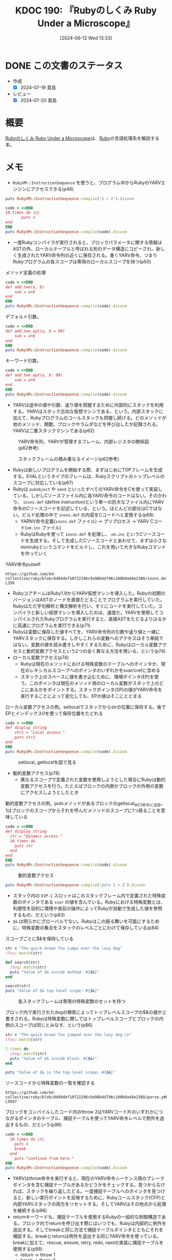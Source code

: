 :properties:
:ID: 20240612T133312
:end:
#+title:      KDOC 190: 『Rubyのしくみ Ruby Under a Microscope』
#+date:       [2024-06-12 Wed 13:33]
#+filetags:   :book:
#+identifier: 20240612T133312

* DONE この文書のステータス
CLOSED: [2024-07-19 Fri 00:16]
:PROPERTIES:
:Effort:   20:00
:END:
:LOGBOOK:
CLOCK: [2024-07-10 Wed 19:30]--[2024-07-10 Wed 19:55] =>  0:25
CLOCK: [2024-07-07 Sun 19:59]--[2024-07-07 Sun 20:24] =>  0:25
CLOCK: [2024-06-26 Wed 22:40]--[2024-06-26 Wed 23:05] =>  0:25
CLOCK: [2024-06-26 Wed 22:15]--[2024-06-26 Wed 22:40] =>  0:25
CLOCK: [2024-06-26 Wed 21:49]--[2024-06-26 Wed 22:14] =>  0:25
CLOCK: [2024-06-26 Wed 20:11]--[2024-06-26 Wed 20:37] =>  0:26
CLOCK: [2024-06-26 Wed 19:38]--[2024-06-26 Wed 20:03] =>  0:25
CLOCK: [2024-06-26 Wed 16:34]--[2024-06-26 Wed 16:59] =>  0:25
CLOCK: [2024-06-26 Wed 14:49]--[2024-06-26 Wed 15:14] =>  0:25
CLOCK: [2024-06-26 Wed 13:22]--[2024-06-26 Wed 13:47] =>  0:25
CLOCK: [2024-06-26 Wed 12:51]--[2024-06-26 Wed 13:16] =>  0:25
CLOCK: [2024-06-26 Wed 11:20]--[2024-06-26 Wed 11:45] =>  0:25
CLOCK: [2024-06-26 Wed 10:54]--[2024-06-26 Wed 11:19] =>  0:25
CLOCK: [2024-06-26 Wed 09:45]--[2024-06-26 Wed 10:10] =>  0:25
CLOCK: [2024-06-26 Wed 09:20]--[2024-06-26 Wed 09:45] =>  0:25
CLOCK: [2024-06-24 Mon 21:20]--[2024-06-24 Mon 21:45] =>  0:25
CLOCK: [2024-06-24 Mon 19:18]--[2024-06-24 Mon 19:43] =>  0:25
CLOCK: [2024-06-23 Sun 22:13]--[2024-06-23 Sun 22:38] =>  0:25
CLOCK: [2024-06-23 Sun 20:54]--[2024-06-23 Sun 21:19] =>  0:25
CLOCK: [2024-06-23 Sun 20:27]--[2024-06-23 Sun 20:52] =>  0:25
CLOCK: [2024-06-23 Sun 19:48]--[2024-06-23 Sun 20:13] =>  0:25
CLOCK: [2024-06-23 Sun 19:22]--[2024-06-23 Sun 19:47] =>  0:25
CLOCK: [2024-06-23 Sun 17:12]--[2024-06-23 Sun 17:37] =>  0:25
CLOCK: [2024-06-23 Sun 13:30]--[2024-06-23 Sun 13:56] =>  0:26
CLOCK: [2024-06-23 Sun 11:12]--[2024-06-23 Sun 11:37] =>  0:25
CLOCK: [2024-06-22 Sat 23:31]--[2024-06-22 Sat 23:56] =>  0:25
CLOCK: [2024-06-22 Sat 23:06]--[2024-06-22 Sat 23:31] =>  0:25
CLOCK: [2024-06-22 Sat 22:41]--[2024-06-22 Sat 23:06] =>  0:25
CLOCK: [2024-06-22 Sat 21:36]--[2024-06-22 Sat 22:01] =>  0:25
CLOCK: [2024-06-22 Sat 19:16]--[2024-06-22 Sat 19:41] =>  0:25
CLOCK: [2024-06-22 Sat 18:46]--[2024-06-22 Sat 19:11] =>  0:25
CLOCK: [2024-06-22 Sat 18:07]--[2024-06-22 Sat 18:32] =>  0:25
CLOCK: [2024-06-22 Sat 15:07]--[2024-06-22 Sat 15:32] =>  0:25
CLOCK: [2024-06-22 Sat 10:25]--[2024-06-22 Sat 10:50] =>  0:25
CLOCK: [2024-06-22 Sat 10:00]--[2024-06-22 Sat 10:25] =>  0:25
CLOCK: [2024-06-22 Sat 09:14]--[2024-06-22 Sat 09:39] =>  0:25
CLOCK: [2024-06-22 Sat 08:32]--[2024-06-22 Sat 08:57] =>  0:25
CLOCK: [2024-06-20 Thu 21:40]--[2024-06-20 Thu 22:05] =>  0:25
CLOCK: [2024-06-20 Thu 20:13]--[2024-06-20 Thu 20:38] =>  0:25
CLOCK: [2024-06-20 Thu 19:42]--[2024-06-20 Thu 20:07] =>  0:25
CLOCK: [2024-06-19 Wed 22:13]--[2024-06-19 Wed 22:38] =>  0:25
CLOCK: [2024-06-19 Wed 21:36]--[2024-06-19 Wed 22:01] =>  0:25
CLOCK: [2024-06-19 Wed 19:58]--[2024-06-19 Wed 20:23] =>  0:25
CLOCK: [2024-06-19 Wed 19:23]--[2024-06-19 Wed 19:48] =>  0:25
CLOCK: [2024-06-19 Wed 16:58]--[2024-06-19 Wed 17:23] =>  0:25
CLOCK: [2024-06-19 Wed 16:31]--[2024-06-19 Wed 16:56] =>  0:25
CLOCK: [2024-06-19 Wed 15:25]--[2024-06-19 Wed 15:50] =>  0:25
CLOCK: [2024-06-19 Wed 14:41]--[2024-06-19 Wed 15:06] =>  0:25
CLOCK: [2024-06-19 Wed 00:30]--[2024-06-19 Wed 00:55] =>  0:25
CLOCK: [2024-06-18 Tue 23:58]--[2024-06-19 Wed 00:23] =>  0:25
CLOCK: [2024-06-18 Tue 21:52]--[2024-06-18 Tue 22:17] =>  0:25
CLOCK: [2024-06-18 Tue 20:12]--[2024-06-18 Tue 20:37] =>  0:25
CLOCK: [2024-06-18 Tue 18:01]--[2024-06-18 Tue 18:27] =>  0:26
CLOCK: [2024-06-17 Mon 21:43]--[2024-06-17 Mon 22:08] =>  0:25
CLOCK: [2024-06-17 Mon 21:03]--[2024-06-17 Mon 21:28] =>  0:25
CLOCK: [2024-06-17 Mon 19:25]--[2024-06-17 Mon 19:50] =>  0:25
CLOCK: [2024-06-16 Sun 15:42]--[2024-06-16 Sun 16:07] =>  0:25
CLOCK: [2024-06-13 Thu 00:35]--[2024-06-13 Thu 01:00] =>  0:25
CLOCK: [2024-06-12 Wed 16:08]--[2024-06-12 Wed 16:33] =>  0:25
CLOCK: [2024-06-12 Wed 15:37]--[2024-06-12 Wed 16:02] =>  0:25
CLOCK: [2024-06-12 Wed 15:12]--[2024-06-12 Wed 15:37] =>  0:25
:END:
- 作成
  - [X] 2024-07-19 貴島
- レビュー
  - [X] 2024-07-20 貴島

* 概要
[[https://tatsu-zine.com/books/ruby-under-a-microscope-ja][Rubyのしくみ Ruby Under a Microscope]]は、[[id:cfd092c4-1bb2-43d3-88b1-9f647809e546][Ruby]]の言語処理系を解説する本。
* メモ
- ~RubyVM::InstructionSequence~ を使うと、プログラム中からRubyのYARVエンジンにアクセスできる(p48)

#+begin_src ruby :results output
puts RubyVM::InstructionSequence.compile('1 + 2').disasm
#+end_src

#+RESULTS:
#+begin_src
== disasm: #<ISeq:<compiled>@<compiled>:1 (1,0)-(1,5)> (catch: FALSE)
0000 putobject_INT2FIX_1_                                             (   1)[Li]
0001 putobject                              2
0003 opt_plus                               <calldata!mid:+, argc:1, ARGS_SIMPLE>
0005 leave
#+end_src

#+begin_src ruby :results output
  code = <<END
  10.times do |n|
         puts n
  end
  END
  puts RubyVM::InstructionSequence.compile(code).disasm
#+end_src

#+RESULTS:
#+begin_src
== disasm: #<ISeq:<compiled>@<compiled>:1 (1,0)-(3,3)> (catch: FALSE)
== catch table
| catch type: break  st: 0000 ed: 0005 sp: 0000 cont: 0005
| == disasm: #<ISeq:block in <compiled>@<compiled>:1 (1,9)-(3,3)> (catch: FALSE)
| == catch table
| | catch type: redo   st: 0001 ed: 0006 sp: 0000 cont: 0001
| | catch type: next   st: 0001 ed: 0006 sp: 0000 cont: 0006
| |------------------------------------------------------------------------
| local table (size: 1, argc: 1 [opts: 0, rest: -1, post: 0, block: -1, kw: -1@-1, kwrest: -1])
| [ 1] n@0<Arg>
| 0000 nop                                                              (   1)[Bc]
| 0001 putself                                                          (   2)[Li]
| 0002 getlocal_WC_0                          n@0
| 0004 opt_send_without_block                 <calldata!mid:puts, argc:1, FCALL|ARGS_SIMPLE>
| 0006 nop
| 0007 leave                                                            (   3)[Br]
|------------------------------------------------------------------------
0000 putobject                              10                        (   1)[Li]
0002 send                                   <calldata!mid:times, argc:0>, block in <compiled>
0005 nop
0006 leave                                                            (   1)
#+end_src

- 一度Rubyコンパイラが実行されると、ブロックパラメータに関する情報はASTの外、ローカルテーブルと呼ばれる別のデータ構造にコピーされ、新しく生成されたYARV命令列の近くに保存される。書くYARV命令、つまりRubyプログラムの各スコープは専用のローカルスコープを持つ(p50)

#+caption: メソッド定義の処理
#+begin_src ruby :results output
  code = <<END
  def add_two(a, b)
      sum = a+b
  end
  END
  puts RubyVM::InstructionSequence.compile(code).disasm
#+end_src

#+RESULTS:
#+begin_src
== disasm: #<ISeq:<compiled>@<compiled>:1 (1,0)-(3,3)> (catch: FALSE)
0000 definemethod                           :add_two, add_two         (   1)[Li]
0003 putobject                              :add_two
0005 leave

== disasm: #<ISeq:add_two@<compiled>:1 (1,0)-(3,3)> (catch: FALSE)
local table (size: 3, argc: 2 [opts: 0, rest: -1, post: 0, block: -1, kw: -1@-1, kwrest: -1])
[ 3] a@0<Arg>   [ 2] b@1<Arg>   [ 1] sum@2
0000 getlocal_WC_0                          a@0                       (   2)[LiCa]
0002 getlocal_WC_0                          b@1
0004 opt_plus                               <calldata!mid:+, argc:1, ARGS_SIMPLE>
0006 dup
0007 setlocal_WC_0                          sum@2
0009 leave                                                            (   3)[Re]
#+end_src

デフォルト引数。

#+begin_src ruby :results output
  code = <<END
  def add_two_opt(a, b = 99)
      sum = a+b
  end
  END
  puts RubyVM::InstructionSequence.compile(code).disasm
#+end_src

#+RESULTS:
#+begin_src
== disasm: #<ISeq:<compiled>@<compiled>:1 (1,0)-(3,3)> (catch: FALSE)
0000 definemethod                           :add_two_opt, add_two_opt (   1)[Li]
0003 putobject                              :add_two_opt
0005 leave

== disasm: #<ISeq:add_two_opt@<compiled>:1 (1,0)-(3,3)> (catch: FALSE)
local table (size: 3, argc: 1 [opts: 1, rest: -1, post: 0, block: -1, kw: -1@-1, kwrest: -1])
[ 3] a@0<Arg>   [ 2] b@1<Opt=0> [ 1] sum@2
0000 putobject                              99                        (   1)
0002 setlocal_WC_0                          b@1
0004 getlocal_WC_0                          a@0                       (   2)[LiCa]
0006 getlocal_WC_0                          b@1
0008 opt_plus                               <calldata!mid:+, argc:1, ARGS_SIMPLE>
0010 dup
0011 setlocal_WC_0                          sum@2
0013 leave                                                            (   3)[Re]
#+end_src

キーワード引数。

#+begin_src ruby :results output
  code = <<END
  def add_two_opt(a, b: 99)
      sum = a+b
  end
  END
  puts RubyVM::InstructionSequence.compile(code).disasm
#+end_src

#+RESULTS:
#+begin_src
== disasm: #<ISeq:<compiled>@<compiled>:1 (1,0)-(3,3)> (catch: FALSE)
0000 definemethod                           :add_two_opt, add_two_opt (   1)[Li]
0003 putobject                              :add_two_opt
0005 leave

== disasm: #<ISeq:add_two_opt@<compiled>:1 (1,0)-(3,3)> (catch: FALSE)
local table (size: 4, argc: 1 [opts: 0, rest: -1, post: 0, block: -1, kw: 1@0, kwrest: -1])
[ 4] a@0<Arg>   [ 3] b@1        [ 2] ?@2        [ 1] sum@3
0000 getlocal_WC_0                          a@0                       (   2)[LiCa]
0002 getlocal_WC_0                          b@1
0004 opt_plus                               <calldata!mid:+, argc:1, ARGS_SIMPLE>
0006 dup
0007 setlocal_WC_0                          sum@3
0009 leave                                                            (   3)[Re]
#+end_src

- YARVは途中の値や引数、返り値を把握するために内部的にスタックを利用する。YARVはスタック志向な仮想マシンである、という。内部スタックに加えて、Rubyプログラムのコールスタックも把握し続ける。どのメソッドが他のメソッド、関数、ブロックやラムダなどを呼び出したか記録される。YARVは二重スタックマシンである(p62)

#+caption: YARV命令列、YARVが管理するフレーム、内部レジスタの関係図(p62参考)
[[file:images/20240623-inner.drawio.svg]]

#+caption: スタックフレームの積み重なるイメージ(p62参考)
[[file:images/20240623-stack.drawio.svg]]

- Rubyは新しいプログラムを開始する際、まずはじめにTOPフレームを生成する。EVALというタイプのフレームは、Rubyスクリプトのトップレベルのスコープに対応している(p67)
- Rubyは ~pubobject~ や ~send~ といったすべてのYARV命令をCを使って実装している。しかしCソースファイル内に各YARV命令のコードはない。そのかわり、 ~insns.def~ (define instruction)という単一の巨大なファイル内にYARV命令のCソースコードを記述している、という。ほとんどの部分はCではない。ビルド処理の中で ~insns.def~ の内容をCコードへと変換する(p68)
  - YARNV命令定義(~insns.def~ ファイル) -> プリプロセス -> YARV Cコード(~vm.inc~ ファイル)
  - RubyはRubyを使って ~insns.def~ を処理し、 ~vm.inc~ というCソースコードを生成する。そして生成したCソースコードとあわせて、まずは小さなminirubyというコマンドをビルドし、これを用いて大きなRubyコマンドを作っていく

#+caption: YARV命令putself
#+begin_src git-permalink
https://github.com/kd-collective/ruby/blob/dd04def10f22296c9a98b4d796c100b9ad4e2388/insns.def#L348-L356
#+end_src

#+RESULTS:
#+begin_src c
/* put self. */
DEFINE_INSN
putself
()
()
(VALUE val)
{
    val = GET_SELF();
}
#+end_src

- RubyコアチームはRuby1.9からYARV仮想マシンを導入した。Rubyの初期のバージョンはASTのノードを直接たどることでプログラムを実行していた。Rubyはただ字句解析と構文解析を行い、すぐにコードを実行していた。コンパイラと新しい仮想マシンを導入したのは、速度だ。YARVを使用してコンパイルされたRubyプログラムを実行すると、直接ASTをたどるよりはるかに高速にプログラムを実行できる(p71)
- Rubyは変数に保存した値すべてを、YARV命令列の引数や返り値と一緒にYARVスタックに保存する。しかしこれらの変数へのアクセスはそう単純ではない。変数の値を読み書きしやすくするために、Rubyはローカル変数アクセスと動的変数アクセスという2つの全く異なる方法を用いる、という(p74)
- ローカル変数アクセス(p74)
  - Rubyは現在のメソッドにおける特殊変数のテーブルへのポインタか、現在のレキシカルスコープへのポインタのいずれかをsvar/crefに含める
  - スタック上のスペースに値を書き込むために、環境ポインタ(EP)を使う。このポインタは現在のメソッド用のローカル変数がスタック上のどこにあるかをポイントする。スタックポインタ(SP)の値がYARV命令を実行することによって変化しても、EPの値はそこにとどまる

#+caption: ローカル変数アクセスの例。setlocalでスタックからstrの位置に保存する。後でEPとインデックス0を使って保存位置をたどれる
#+begin_src ruby :results output
  code = <<END
  def display_string
      str1 = "Local access."
      puts str1
  end
  END
  puts RubyVM::InstructionSequence.compile(code).disasm
#+end_src

#+RESULTS:
#+begin_src
== disasm: #<ISeq:<compiled>@<compiled>:1 (1,0)-(4,3)> (catch: FALSE)
0000 definemethod                           :display_string, display_string(   1)[Li]
0003 putobject                              :display_string
0005 leave

== disasm: #<ISeq:display_string@<compiled>:1 (1,0)-(4,3)> (catch: FALSE)
local table (size: 1, argc: 0 [opts: 0, rest: -1, post: 0, block: -1, kw: -1@-1, kwrest: -1])
[ 1] str1@0
0000 putstring                              "Local access."           (   2)[LiCa]
0002 setlocal_WC_0                          str1@0
0004 putself                                                          (   3)[Li]
0005 getlocal_WC_0                          str1@0
0007 opt_send_without_block                 <calldata!mid:puts, argc:1, FCALL|ARGS_SIMPLE>
0009 leave                                                            (   4)[Re]
#+end_src

#+caption: setlocal, getlocalを図で見る
[[file:images/20240623-local.drawio.svg]]

- 動的変数アクセス(p78)
  - 異なるスコープで定義された変数を使用しようとした場合にRubyは動的変数アクセスを行う。たとえばブロックの内側かブロックの外側の変数にアクセスしようとしたとき

#+caption: 動的変数アクセスの例。putsメソッドがあるブロックのgetlocal_WC_1命令に注目。1はブロックのスコープからそれを呼んだメソッドのスコープに1つ戻ることを意味している
#+begin_src ruby :results output
  code = <<END
  def display_string
    str = "Dynamic access."
    10.times do
      puts str
    end
  end
  END
  puts RubyVM::InstructionSequence.compile(code).disasm
#+end_src

#+RESULTS:
#+begin_src
== disasm: #<ISeq:<compiled>@<compiled>:1 (1,0)-(6,3)> (catch: FALSE)
0000 definemethod                           :display_string, display_string(   1)[Li]
0003 putobject                              :display_string
0005 leave

== disasm: #<ISeq:display_string@<compiled>:1 (1,0)-(6,3)> (catch: FALSE)
== catch table
| catch type: break  st: 0004 ed: 0009 sp: 0000 cont: 0009
| == disasm: #<ISeq:block in display_string@<compiled>:3 (3,11)-(5,5)> (catch: FALSE)
| == catch table
| | catch type: redo   st: 0001 ed: 0006 sp: 0000 cont: 0001
| | catch type: next   st: 0001 ed: 0006 sp: 0000 cont: 0006
| |------------------------------------------------------------------------
| 0000 nop                                                              (   3)[Bc]
| 0001 putself                                                          (   4)[Li]
| 0002 getlocal_WC_1                          str@0
| 0004 opt_send_without_block                 <calldata!mid:puts, argc:1, FCALL|ARGS_SIMPLE>
| 0006 nop
| 0007 leave                                                            (   5)[Br]
|------------------------------------------------------------------------
local table (size: 1, argc: 0 [opts: 0, rest: -1, post: 0, block: -1, kw: -1@-1, kwrest: -1])
[ 1] str@0
0000 putstring                              "Dynamic access."         (   2)[LiCa]
0002 setlocal_WC_0                          str@0
0004 putobject                              10                        (   3)[Li]
0006 send                                   <calldata!mid:times, argc:0>, block in display_string
0009 nop
0010 leave                                                            (   6)[Re]
#+end_src

#+caption: 動的変数アクセス
[[file:images/20240623-dynamic.drawio.svg]]

#+begin_src ruby :results output
puts RubyVM::InstructionSequence.compile('puts 1 + 2').disasm
#+end_src

#+RESULTS:
#+begin_src
== disasm: #<ISeq:<compiled>@<compiled>:1 (1,0)-(1,10)> (catch: FALSE)
0000 putself                                                          (   1)[Li]
0001 putobject_INT2FIX_1_
0002 putobject                              2
0004 opt_plus                               <calldata!mid:+, argc:1, ARGS_SIMPLE>
0006 opt_send_without_block                 <calldata!mid:puts, argc:1, FCALL|ARGS_SIMPLE>
0008 leave
#+end_src

- スタック内の ~EIP-1~ スロットはこのスタックフレーム内で定義された特殊変数のポインタである ~svar~ の値を含んでいる。Rubyにおける特殊変数とは、利便性を目的に環境や直前の操作によってRubyが自動で生成した値を参照するもの、だという(p83)
- ~$&~ は明らかにグローバルでない。Rubyはこの振る舞いを可能にするために、特殊変数の集合をスタックのレベルごとにわけて保存している(p84)

#+caption: スコープごとに$&を保持している
#+begin_src ruby :results output
  str = "The quick brown fox jumps over the lazy dog"
  /fox/.match(str)

  def search(str)
    /dog/.match(str)
    puts "Value of $& inside method: #{$&}"
  end

  search(str)
  puts "Value of $& top level scope: #{$&}"
#+end_src

#+RESULTS:
#+begin_src
Value of $& inside method: dog
Value of $& top level scope: fox
#+end_src

#+caption: 各スタックフレームは専用の特殊変数のセットを持つ
[[file:images/20240623-special.drawio.svg]]

#+caption: ブロック内で実行されたdogの検索によってトップレベルスコープの$&の値が上書きされる。Rubyは特殊変数に関してはトップレベルスコープとブロックの内側のスコープは同じとみなす、という(p86)
#+begin_src ruby :results output
  str = "The quick brown fox jumped over the lazy dog.\n"
  /fox/.match(str)

  2.times do
    /dog/.match(str)
    puts "Value of $& inside block: #{$&}"
  end

  puts "Value of $& in the top-level scope: #{$&}"
#+end_src

#+RESULTS:
#+begin_src
Value of $& inside block: dog
Value of $& inside block: dog
Value of $& in the top-level scope: dog
#+end_src

#+caption: ソースコードから特殊変数の一覧を確認する
#+begin_src git-permalink
  https://github.com/kd-collective/ruby/blob/dd04def10f22296c9a98b4d796c100b9ad4e2388/parse.y#L9572-L9587
#+end_src

#+RESULTS:
#+begin_src
      case '~':		/* $~: match-data */
      case '*':		/* $*: argv */
      case '$':		/* $$: pid */
      case '?':		/* $?: last status */
      case '!':		/* $!: error string */
      case '@':		/* $@: error position */
      case '/':		/* $/: input record separator */
      case '\\':		/* $\: output record separator */
      case ';':		/* $;: field separator */
      case ',':		/* $,: output field separator */
      case '.':		/* $.: last read line number */
      case '=':		/* $=: ignorecase */
      case ':':		/* $:: load path */
      case '<':		/* $<: reading filename */
      case '>':		/* $>: default output handle */
      case '\"':		/* $": already loaded files */
#+end_src

#+caption: ブロックをコンパイルしたコード内のthrow 2はYARVコード片のいずれかにつながるポインタのテーブル、捕捉テーブルを使ってYARV命令レベルで例外を送出するもの、だという(p96)
#+begin_src ruby :results output
  code = <<END
    10.times do |n|
      puts n
      break
    end
      puts "continue from here."
  END
  puts RubyVM::InstructionSequence.compile(code).disasm
#+end_src

#+RESULTS:
#+begin_src
== disasm: #<ISeq:<compiled>@<compiled>:1 (1,0)-(5,30)> (catch: TRUE)
== catch table
| catch type: break  st: 0000 ed: 0005 sp: 0000 cont: 0005
| == disasm: #<ISeq:block in <compiled>@<compiled>:1 (1,11)-(4,5)> (catch: TRUE)
| == catch table
| | catch type: redo   st: 0001 ed: 0010 sp: 0000 cont: 0001
| | catch type: next   st: 0001 ed: 0010 sp: 0000 cont: 0010
| |------------------------------------------------------------------------
| local table (size: 1, argc: 1 [opts: 0, rest: -1, post: 0, block: -1, kw: -1@-1, kwrest: -1])
| [ 1] n@0<Arg>
| 0000 nop                                                              (   1)[Bc]
| 0001 putself                                                          (   2)[Li]
| 0002 getlocal_WC_0                          n@0
| 0004 opt_send_without_block                 <calldata!mid:puts, argc:1, FCALL|ARGS_SIMPLE>
| 0006 pop
| 0007 putnil                                                           (   3)[Li]
| 0008 throw                                  2
| 0010 nop
| 0011 leave                                                            (   4)[Br]
|------------------------------------------------------------------------
0000 putobject                              10                        (   1)[Li]
0002 send                                   <calldata!mid:times, argc:0>, block in <compiled>
0005 nop
0006 pop                                                              (   1)
0007 putself                                                          (   5)[Li]
0008 putstring                              "continue from here."
0010 opt_send_without_block                 <calldata!mid:puts, argc:1, FCALL|ARGS_SIMPLE>
0012 leave
#+end_src

- YARVはthrow命令を実行すると、現在のYARV命令シーケンス用のブレークポインタを含む捕捉テーブルがあるかどうかをチェックする。見つからなければ、スタックを繰り返したどる。一度捕捉テーブルへのポインタを見つけると、新しい実行ポイントを反映するために、Rubyコールスタック(CFP)と内部YARVスタックの両方をリセットする。そしてYARVはその地点から処理を継続する(p96)
- returnキーワードも、捕捉テーブルを使用するRubyの一般的な制御構造である。ブロック内でreturnを呼び出す際にはいつでも、Rubyは内部的に例外を送出する。そしてbreakと同じ方法で捕捉テーブルポインタとともにそれを捕捉する。breakとreturnは例外を送出する同じYARV命令を使っている。breakに加えて、rescue, ensure, retry, redo, nextの実装に捕捉テーブルを使用する(p98)
  - return -> throw 1
  - break -> throw 2
- Rubyがforループをどうコンパイルするか検証する。実際に内部でeachを使ってforループを実装していることを確認できる (p99)

#+caption: eachを使ってforループを実装しているのを確認する(p99)
#+begin_src ruby :results output
  code = <<END
       for i in 0..5
         puts i
       end
  END
  puts RubyVM::InstructionSequence.compile(code).disasm
#+end_src

#+RESULTS:
#+begin_src
== disasm: #<ISeq:<compiled>@<compiled>:1 (1,0)-(3,8)> (catch: FALSE)
== catch table
| catch type: break  st: 0000 ed: 0005 sp: 0000 cont: 0005
| == disasm: #<ISeq:block in <compiled>@<compiled>:1 (1,5)-(3,8)> (catch: FALSE)
| == catch table
| | catch type: redo   st: 0005 ed: 0010 sp: 0000 cont: 0005
| | catch type: next   st: 0005 ed: 0010 sp: 0000 cont: 0010
| |------------------------------------------------------------------------
| local table (size: 1, argc: 1 [opts: 0, rest: -1, post: 0, block: -1, kw: -1@-1, kwrest: -1])
| [ 1] ?@0<Arg>
| 0000 getlocal_WC_0                          ?@0                       (   1)
| 0002 setlocal_WC_1                          i@0
| 0004 nop                                    [Bc]
| 0005 putself                                                          (   2)[Li]
| 0006 getlocal_WC_1                          i@0
| 0008 opt_send_without_block                 <calldata!mid:puts, argc:1, FCALL|ARGS_SIMPLE>
| 0010 nop
| 0011 leave                                                            (   3)[Br]
|------------------------------------------------------------------------
local table (size: 1, argc: 0 [opts: 0, rest: -1, post: 0, block: -1, kw: -1@-1, kwrest: -1])
[ 1] i@0
0000 putobject                              0..5                      (   1)[Li]
0002 send                                   <calldata!mid:each, argc:0>, block in <compiled>
0005 nop
0006 leave                                                            (   1)
#+end_src

- メソッド探索の流れ(p102)
  1. YARVがsendを呼ぶ
  2. メソッド探索
  3. メソッドディスパッチ
  4. YARVが対象のメソッドを実行する
- Rubyは内部的にメソッドを11種類のタイプに分けて扱っている。メソッドディスパッチの間、Rubyは呼び出そうとしているメソッドのタイプを調べ、そのタイプに従ってそれぞれ異なる呼び出し方をする。YARVはほとんどのメソッドを、ISEQ(命令列)というメソッドタイプとして扱う(p102)
  - ISEQ
  - CFUNC
  - ATTRSET
  - IVAR
  - BMETHOD
  - ZSUPER
  - UNDEF
  - NOTIMPLEMENTED
  - OPTIMIZED
  - MISSING
  - REFINED

#+caption: メソッド呼び出し。呼び出し元のコードとターゲットメソッドの両方がYARV命令列で構成されている(p104)
#+begin_src ruby :results output
  code = <<END
    def display_message
      puts "The quick brown fox jumps over the lazy dog."
    end
    display_message
  END
  puts RubyVM::InstructionSequence.compile(code).disasm
#+end_src

#+RESULTS:
#+begin_src
== disasm: #<ISeq:<compiled>@<compiled>:1 (1,0)-(4,17)> (catch: FALSE)
0000 definemethod                           :display_message, display_message(   1)[Li]
0003 putself                                                          (   4)[Li]
0004 opt_send_without_block                 <calldata!mid:display_message, argc:0, FCALL|VCALL|ARGS_SIMPLE>
0006 leave

== disasm: #<ISeq:display_message@<compiled>:1 (1,2)-(3,5)> (catch: FALSE)
0000 putself                                                          (   2)[LiCa]
0001 putstring                              "The quick brown fox jumps over the lazy dog."
0003 opt_send_without_block                 <calldata!mid:puts, argc:1, FCALL|ARGS_SIMPLE>
0005 leave                                                            (   3)[Re]
#+end_src

#+caption: 単純なメソッド呼び出しのスタックフレームの関係図(p104)
[[file:images/20240623-method.drawio.svg]]

#+caption: 引数タイプを調べる(p105)
#+begin_src ruby :results output
    def five_argument_types(a, b = 1, *args, c, &d)
      puts "Standard argument #{a.inspect}"
      puts "Optional argument #{b.inspect}"
      puts "Splat argument array #{args.inspect}"
      puts "Post argument #{c.inspect}"
      puts "Block argument #{d.inspect}"
    end

  five_argument_types(1, 2, 3, 4, 5, 6) do
    puts "block"
  end
#+end_src

#+RESULTS:
#+begin_src
Standard argument 1
Optional argument 2
Splat argument array [3, 4, 5]
Post argument 6
Block argument #<Proc:0x0000561ae7064340 -:9>
#+end_src

- Rubyはコードをコンパイルすると、各メソッドごとにローカル変数と引数を格納するテーブルを作成する(p105)
- キーワード引数を実装するためにハッシュが使われているのを証明する(p110)
- Rubyは、ユーザが作成したクラスの各オブジェクトを、RObjectというCの構造体に格納する(p116)
- すべてのRubyオブジェクトは、クラスへのポインタとインスタンス変数の配列の組み合わせである、という(p116)
- クラスの2つのインスタンスの可視化の図(p119)
- 整数や文字列、シンボルなどの基本データ型を含むすべての値がオブジェクトである(p119)
  - ユーザが定義したクラスをRubyはRObject構造体に保存する
  - 一般的なデータ型の各値を保存するために、RubyはRObjectとは異なるC構造体を使用する

#+caption: RBasic構造体を使うRubyオブジェクト(p120)
[[file:images/20240626-rbasic.drawio.svg]]

- パフォーマンスの最適化のため、Rubyは小さな整数値やシンボルといった単純な値を構造体を使わずVALUEポインタの中に直接保存する。VALUEの下位数ビットに保存したフラグを使ってクラスを記録する(p120)
- 新しいインスタンス変数を保存するのにどれくらいかかるか検証する。オブジェクトごとに新しいクラスを作る(p124)

#+caption: 新しいインスタンス変数を保存する時間を計測する。周期的に長く時間がかかっているのはインスタンス変数の保存の仕組みにある(p124)
#+begin_src ruby :results output
  require 'benchmark'

  ITERATIONS = 100000
  GC.disable
  obj = ITERATIONS.times.map { Class.new.new }

  Benchmark.bm do |bench|
    20.times do |count|
      bench.report("adding instance variable number #{count+1}") do
        ITERATIONS.times do |n|
          obj[n].instance_variable_set("@var#{count}", "value")
        end
      end
    end
  end
#+end_src

#+RESULTS:
#+begin_src
       user     system      total        real
adding instance variable number 1  0.021548   0.020863   0.042411 (  0.042811)
adding instance variable number 2  0.022505   0.003532   0.026037 (  0.026317)
adding instance variable number 3  0.023075   0.003734   0.026809 (  0.027071)
adding instance variable number 4  0.024410   0.004075   0.028485 (  0.028722)
adding instance variable number 5  0.031556   0.003862   0.035418 (  0.035679)
adding instance variable number 6  0.020043   0.009000   0.029043 (  0.029327)
adding instance variable number 7  0.022835   0.003691   0.026526 (  0.026792)
adding instance variable number 8  0.031815   0.000680   0.032495 (  0.032762)
adding instance variable number 9  0.035043   0.008684   0.043727 (  0.044222)
adding instance variable number 10  0.027289   0.000000   0.027289 (  0.027487)
adding instance variable number 11  0.027571   0.003536   0.031107 (  0.031416)
adding instance variable number 12  0.015372   0.012116   0.027488 (  0.027830)
adding instance variable number 13  0.028007   0.000680   0.028687 (  0.029049)
adding instance variable number 14  0.031383   0.003799   0.035182 (  0.035621)
adding instance variable number 15  0.025727   0.003518   0.029245 (  0.029572)
adding instance variable number 16  0.015992   0.012207   0.028199 (  0.028549)
adding instance variable number 17  0.049342   0.004136   0.053478 (  0.054039)
adding instance variable number 18  0.023057   0.016051   0.039108 (  0.039487)
adding instance variable number 19  0.016073   0.013158   0.029231 (  0.029594)
adding instance variable number 20  0.026045   0.003476   0.029521 (  0.029833)
#+end_src

- インスタンス変数はインスタンス変数を1つのオブジェクトに保存する、という。Ruby 1.8ではこの配列は変数名と値のハッシュテーブルであり、その値は要素数がいくらであっても格納できるように自動で拡張されるようになっていた。Ruby 1.9以降ではメモリ削減のために単純な配列に値を保存するようになった。クラスのすべてのインスタンスで共通なインスタンス変数名は、代わりにオブジェクトのクラスに保存されるようになっている。その結果、Ruby 1.9以降では任意の数のインスタンス変数を増やすたびに配列のサイズを繰り返し増やしていく必要がある(p126)
- すべてのオブジェクトは、RClass構造体へのポインタを保存することで自分のクラスを記憶する(p127)
- Rubyクラスの定義(p129)
  - メソッド定義のグループを含む
  - 属性名のテーブルを含む
  - Rubyオブジェクトである
  - スーパークラスポインタを含む
  - 定数テーブルを含む

#+caption: クラスの内部的な表現(p139)
[[file:images/20240626-class.drawio.svg]]

#+caption: クラスオブジェクト数をカウントする(p143)
#+begin_src ruby
> p ObjectSpace.count_objects[:T_CLASS]
=> 1034
> class Math; end
> p ObjectSpace.count_objects[:T_CLASS]
=> 1036
#+end_src

- ↑新しいクラスを作成するたびに、内部的にRubyは2つのクラスを作成する。第1のクラスは作成した新しいクラスで、定義したクラスを表現するために新しいRClass構造体を生成する。そして内部的にRubyはメタクラスという第2のクラスも生成する、という(p143)

#+caption: オブジェクトとクラスとメタクラス(p144)
[[file:images/20240626-ocm.drawio.svg]]

- Rubyにおいてすべてのものはオブジェクトである。プログラム中で値を使用するときにはいつでも、それが何かに関係なく、値はオブジェクトになり、したがってクラスポインタとインスタンス変数を持つ、という(p145)
- Rubyは小さな整数値やシンボルなどに対してC構造体を使わずに単純な値を保存する。VALUEポインタの中に直接保存する。VALUEポインタは通常は構造体へのポインタを保存するために使う、という(p145)
- Rubyにおけるモジュールとクラスの違い(p148)
  - モジュールから直接オブジェクトを生成できない。newはClassのメソッドで、Moduleには定義されていない。そのためRubyではモジュールに対してnewメソッドを呼び出せない
  - モジュールはスーパークラスを持てない
  - includeキーワードを使うと、モジュールをクラスにインクルードできる
- Rubyは内部的に、モジュールをクラスとして実装している。モジュールを定義すると、新しいクラスを作るときと同じようにRClass/rb_classext_struct構造体のペアを作成する(p148)

#+caption: includeする
#+begin_src ruby
  module Professor
  end
  class Mathematician < Person
      include Professor
  end
#+end_src

- ↑を実行したとき、RubyはProfessorモジュール用にRClass構造体のコピーを生成し、Mathematicianの新しいスーパークラスとして使う(p150)

#+caption: includeしたときに起こること(p150)
[[file:images/20240707-include.drawio.svg]]

- Rubyのメソッド探索アルゴリズム。対象のメソッドを含むクラスかモジュールを見つけるまでsuperポインタをたどる(p152)
- Rubyは内部的にクラス継承を使ってモジュールのインクルードを実装している(p156)
- チェーン中のスーパークラスの数に依存して、メソッド探索は時間を消費する。これを軽減するため、Rubyは後で使えるように探索結果をキャッシュする。コードから呼び出されたメソッドを実装しているクラスあるいはモジュールを、グローバルメソッドキャッシュとインラインメソッドキャッシュという2つの方法でキャッシュする(p156)
- Rubyは動的言語なので、好きなときに新しいメソッドを定義できる。メソッド探索の結果が変更になってしまう可能性があるため、これを実現するにはRubyはグローバルとインラインのキャッシュをクリアする必要がある(p158)
- モジュールはRubyプログラム中ではスーパークラスを持てない。しかし内部的にはモジュールはクラスとして表現されるので、Rubyの内部では可能(p161)
- prependを使うとRubyはスーパークラスチェーンで対象クラスの前にモジュールを配置する(p166)

#+caption: prependは対象クラスの前にモジュールを配置する(p166)
[[file:images/20240707-prepend.drawio.svg]]

#+caption: Rubyがモジュールをコピーしている箇所
#+begin_src git-permalink
https://github.com/kd-collective/ruby/blob/dd04def10f22296c9a98b4d796c100b9ad4e2388/class.c#L1137-L1160
#+end_src

#+RESULTS:
#+begin_src
VALUE
rb_include_class_new(VALUE module, VALUE super)
{
    VALUE klass = rb_iclass_alloc(rb_cClass);

    RCLASS_M_TBL(klass) = RCLASS_M_TBL(module);

    RCLASS_SET_ORIGIN(klass, klass);
    if (BUILTIN_TYPE(module) == T_ICLASS) {
        module = METACLASS_OF(module);
    }
    RUBY_ASSERT(!RB_TYPE_P(module, T_ICLASS));
    if (!RCLASS_CONST_TBL(module)) {
        RCLASS_CONST_TBL(module) = rb_id_table_create(0);
    }

    RCLASS_CVC_TBL(klass) = RCLASS_CVC_TBL(module);
    RCLASS_CONST_TBL(klass) = RCLASS_CONST_TBL(module);

    RCLASS_SET_SUPER(klass, super);
    RBASIC_SET_CLASS(klass, module);

    return (VALUE)klass;
}
#+end_src

- モジュールやクラスを定義するたびに、実は定数も定義されている。そしてモジュールやクラスを参照したり使用するたび、Rubyは関連する定数を探索する必要がある(p173)
- レキシカルスコープは、クラス階層でも他のいずれのスキームでもなく、プログラムの構文的な構造上のコードの区分をさす(p176)
- コンパイルされた各コード片用に、Rubyは親のレキシカルスコープと現在のクラスあるいはモジュールを把握するためのポインタを使用する(p177)
- Rubyはメソッドを見つけるためにスーパークラスを、定数を見つけるために親のレキシカルスコープをそれぞれ使用する(p181)
- 定数探索アルゴリズム(p183)
  1. レキシカルスコープチェーン内を探索する
  2. 各スコープのクラスについてautoloadを確認する
  3. スーパークラスチェーン内を探索する
  4. 各スーパークラスについてautoloadを確認する
  5. const_missingを呼ぶ
- autoloadは、与えられた定数が未定義だった場合にRubyに新しいソースファイルを開いて読み込むよう指示するもの(p183)
- クラスやモジュールを定義するときには、継承階層とレキシカルスコープ階層両方にその新しいクラス(かモジュール)を追加する(p184)
- ハッシュテーブルは値を、元の値から計算された整数値に基づいて、バケットと呼ばれるグループに組織化する。値を見つける必要があるときには、ハッシュ値を再計算することでどのバケットにその値があるかを見つけられる。このおかげでハッシュテーブルは検索を高速に行える(p188)
- Ruby1.8と1.9は新しい空のハッシュのために11個のバケットを最初に作成する(p189)
- ハッシュ値をバケット数で割った剰余が、新しいキーと値のペアを保存するバケットの添字となる(p190)
- ハッシュテーブルを使用すると、そのキーのハッシュ値を再計算することでRubyはまっすぐ探しているキーにジャンプできる(p191)
- なぜRubyは11個のバケットに分散しているそれらのデータを高速に検索できるのだろうか。ハッシュ関数が高速でも、Rubyがいくら値をハッシュテーブル内の11個のバケットにむらなく分散させたとしても、100万強の要素があるとしたらターゲットキーを見つけるためにまだ10万の要素の中からバケットを検索しなければならない(p194)
- ゆくゆくは2つ以上の要素が同じバケット内に保存されることになる。そうなるとハッシュ衝突が生じる。これはもはやハッシュ関数に基づいたキーを一意に識別して取り出せないことを意味している(p195)

#+caption: 各st_table_entry構造体は同一のバケット内の次のエントリへのポインタを含んでいる(p195)
[[file:images/20240707-hash.drawio.svg]]

- 値を取得するためには、Rubyは連結リストを順に辿りながらターゲットを各キーと比較していく必要がある(p195)
- 密度が5(RubyのCコード内で定数になっている値)を超えると、Rubyはより多くのバケットを割り当て、新しいバケットを含めた集合に対して再ハッシュ(再分散)する(p196)

#+caption: 再ハッシュする実験。9回目や65回目の要素追加で大幅に時間がかかっているのがわかる(p198)
#+begin_src ruby :results output
  require 'benchmark'

  100.times do |size|
    hashes = []
    10000.times do
      hash = {}
      (1..size).each do
        hash[rand] = rand
      end
      hashes << hash
    end

    GC.disable

    Benchmark.bm do |bench|
      bench.report("adding element number #{size+1}") do
        10000.times do |n|
          hashes[n][size] = rand
        end
      end
    end

    GC.enable
  end
#+end_src

#+RESULTS:
#+begin_src
       user     system      total        real
adding element number 1  0.001368   0.000000   0.001368 (  0.001366)
       user     system      total        real
adding element number 2  0.000759   0.000000   0.000759 (  0.000759)
       user     system      total        real
adding element number 3  0.000765   0.000000   0.000765 (  0.000764)
       user     system      total        real
adding element number 4  0.000822   0.000000   0.000822 (  0.000821)
       user     system      total        real
adding element number 5  0.001048   0.000000   0.001048 (  0.001049)
       user     system      total        real
adding element number 6  0.000849   0.000000   0.000849 (  0.000849)
       user     system      total        real
adding element number 7  0.000946   0.000000   0.000946 (  0.000946)
       user     system      total        real
adding element number 8  0.000896   0.000000   0.000896 (  0.000896)
       user     system      total        real
adding element number 9  0.002349   0.003923   0.006272 (  0.006272)
       user     system      total        real
adding element number 10  0.001054   0.000000   0.001054 (  0.001053)
       user     system      total        real
adding element number 11  0.001067   0.000000   0.001067 (  0.001067)
       user     system      total        real
adding element number 12  0.001206   0.000000   0.001206 (  0.001205)
       user     system      total        real
adding element number 13  0.001314   0.000000   0.001314 (  0.001314)
       user     system      total        real
adding element number 14  0.001103   0.000000   0.001103 (  0.001102)
       user     system      total        real
adding element number 15  0.001265   0.000000   0.001265 (  0.001264)
       user     system      total        real
adding element number 16  0.001205   0.000000   0.001205 (  0.001205)
       user     system      total        real
adding element number 17  0.001184   0.000000   0.001184 (  0.001184)
       user     system      total        real
adding element number 18  0.001367   0.000000   0.001367 (  0.001368)
       user     system      total        real
adding element number 19  0.001186   0.000000   0.001186 (  0.001184)
       user     system      total        real
adding element number 20  0.001239   0.000000   0.001239 (  0.001241)
       user     system      total        real
adding element number 21  0.001491   0.000000   0.001491 (  0.001490)
       user     system      total        real
adding element number 22  0.001310   0.000000   0.001310 (  0.001308)
       user     system      total        real
adding element number 23  0.001512   0.000000   0.001512 (  0.001512)
       user     system      total        real
adding element number 24  0.001599   0.000000   0.001599 (  0.001599)
       user     system      total        real
adding element number 25  0.001432   0.000000   0.001432 (  0.001432)
       user     system      total        real
adding element number 26  0.001622   0.000000   0.001622 (  0.001620)
       user     system      total        real
adding element number 27  0.001733   0.000000   0.001733 (  0.001733)
       user     system      total        real
adding element number 28  0.001698   0.000000   0.001698 (  0.001697)
       user     system      total        real
adding element number 29  0.001774   0.000000   0.001774 (  0.001774)
       user     system      total        real
adding element number 30  0.001970   0.000000   0.001970 (  0.001971)
       user     system      total        real
adding element number 31  0.001885   0.000000   0.001885 (  0.001884)
       user     system      total        real
adding element number 32  0.001836   0.000000   0.001836 (  0.001837)
       user     system      total        real
adding element number 33  0.010920   0.000000   0.010920 (  0.010919)
       user     system      total        real
adding element number 34  0.002047   0.000000   0.002047 (  0.002045)
       user     system      total        real
adding element number 35  0.001828   0.000000   0.001828 (  0.001828)
       user     system      total        real
adding element number 36  0.002283   0.000000   0.002283 (  0.002283)
       user     system      total        real
adding element number 37  0.001917   0.000000   0.001917 (  0.001916)
       user     system      total        real
adding element number 38  0.002289   0.000000   0.002289 (  0.002288)
       user     system      total        real
adding element number 39  0.002257   0.000000   0.002257 (  0.002256)
       user     system      total        real
adding element number 40  0.002469   0.000000   0.002469 (  0.002467)
       user     system      total        real
adding element number 41  0.002412   0.000000   0.002412 (  0.002411)
       user     system      total        real
adding element number 42  0.002147   0.000000   0.002147 (  0.002147)
       user     system      total        real
adding element number 43  0.002468   0.000000   0.002468 (  0.002468)
       user     system      total        real
adding element number 44  0.002620   0.000000   0.002620 (  0.002619)
       user     system      total        real
adding element number 45  0.002422   0.000000   0.002422 (  0.002423)
       user     system      total        real
adding element number 46  0.002546   0.000000   0.002546 (  0.002546)
       user     system      total        real
adding element number 47  0.002206   0.000000   0.002206 (  0.002205)
       user     system      total        real
adding element number 48  0.002395   0.000000   0.002395 (  0.002393)
       user     system      total        real
adding element number 49  0.001899   0.000000   0.001899 (  0.001897)
       user     system      total        real
adding element number 50  0.001850   0.000000   0.001850 (  0.001848)
       user     system      total        real
adding element number 51  0.001983   0.000000   0.001983 (  0.001984)
       user     system      total        real
adding element number 52  0.001851   0.000000   0.001851 (  0.001851)
       user     system      total        real
adding element number 53  0.001862   0.000000   0.001862 (  0.001859)
       user     system      total        real
adding element number 54  0.002343   0.000000   0.002343 (  0.002341)
       user     system      total        real
adding element number 55  0.001798   0.000000   0.001798 (  0.001797)
       user     system      total        real
adding element number 56  0.001727   0.000000   0.001727 (  0.001726)
       user     system      total        real
adding element number 57  0.001812   0.000000   0.001812 (  0.001812)
       user     system      total        real
adding element number 58  0.001746   0.000000   0.001746 (  0.001745)
       user     system      total        real
adding element number 59  0.001738   0.000000   0.001738 (  0.001738)
       user     system      total        real
adding element number 60  0.001469   0.000000   0.001469 (  0.001467)
       user     system      total        real
adding element number 61  0.002399   0.000000   0.002399 (  0.002398)
       user     system      total        real
adding element number 62  0.001758   0.000000   0.001758 (  0.001757)
       user     system      total        real
adding element number 63  0.001801   0.000000   0.001801 (  0.001800)
       user     system      total        real
adding element number 64  0.001832   0.000000   0.001832 (  0.001829)
       user     system      total        real
adding element number 65  0.003167   0.011981   0.015148 (  0.015147)
       user     system      total        real
adding element number 66  0.001695   0.000009   0.001704 (  0.001703)
       user     system      total        real
adding element number 67  0.001782   0.000000   0.001782 (  0.001782)
       user     system      total        real
adding element number 68  0.001786   0.000000   0.001786 (  0.001784)
       user     system      total        real
adding element number 69  0.001754   0.000000   0.001754 (  0.001752)
       user     system      total        real
adding element number 70  0.001748   0.000000   0.001748 (  0.001747)
       user     system      total        real
adding element number 71  0.001699   0.000000   0.001699 (  0.001697)
       user     system      total        real
adding element number 72  0.001798   0.000000   0.001798 (  0.001798)
       user     system      total        real
adding element number 73  0.001767   0.000000   0.001767 (  0.001766)
       user     system      total        real
adding element number 74  0.002035   0.000000   0.002035 (  0.002033)
       user     system      total        real
adding element number 75  0.002110   0.000000   0.002110 (  0.002107)
       user     system      total        real
adding element number 76  0.002300   0.000000   0.002300 (  0.002298)
       user     system      total        real
adding element number 77  0.002153   0.000000   0.002153 (  0.002153)
       user     system      total        real
adding element number 78  0.002280   0.000000   0.002280 (  0.002280)
       user     system      total        real
adding element number 79  0.002345   0.000000   0.002345 (  0.002342)
       user     system      total        real
adding element number 80  0.002283   0.000000   0.002283 (  0.002280)
       user     system      total        real
adding element number 81  0.002317   0.000000   0.002317 (  0.002316)
       user     system      total        real
adding element number 82  0.002423   0.000000   0.002423 (  0.002421)
       user     system      total        real
adding element number 83  0.002793   0.000000   0.002793 (  0.002807)
       user     system      total        real
adding element number 84  0.002397   0.000000   0.002397 (  0.002396)
       user     system      total        real
adding element number 85  0.001989   0.000000   0.001989 (  0.001986)
       user     system      total        real
adding element number 86  0.001914   0.000000   0.001914 (  0.001913)
       user     system      total        real
adding element number 87  0.001927   0.000000   0.001927 (  0.001925)
       user     system      total        real
adding element number 88  0.001840   0.000000   0.001840 (  0.001839)
       user     system      total        real
adding element number 89  0.001760   0.000000   0.001760 (  0.001759)
       user     system      total        real
adding element number 90  0.001768   0.000000   0.001768 (  0.001767)
       user     system      total        real
adding element number 91  0.001835   0.000000   0.001835 (  0.001834)
       user     system      total        real
adding element number 92  0.001833   0.000000   0.001833 (  0.001831)
       user     system      total        real
adding element number 93  0.001803   0.000000   0.001803 (  0.001803)
       user     system      total        real
adding element number 94  0.001910   0.000000   0.001910 (  0.001909)
       user     system      total        real
adding element number 95  0.001831   0.000000   0.001831 (  0.001829)
       user     system      total        real
adding element number 96  0.001876   0.000000   0.001876 (  0.001874)
       user     system      total        real
adding element number 97  0.001859   0.000000   0.001859 (  0.001857)
       user     system      total        real
adding element number 98  0.001899   0.000000   0.001899 (  0.001896)
       user     system      total        real
adding element number 99  0.001913   0.000000   0.001913 (  0.001911)
       user     system      total        real
adding element number 100  0.001989   0.000000   0.001989 (  0.001988)
#+end_src

- ハッシュに含まれる要素が6個以内の場合、Rubyはハッシュ値の計算を確保し、単純に配列内にハッシュデータを保存する(p210)

#+caption: while呼び出しのベンチマーク(p223)
#+begin_src ruby :results output
  require 'benchmark'
  iters = 10000000
  Benchmark.bm do |bench|
    bench.report("iterationg from 1 to 10, many times") do
      iters.times do
        sum = 0
        i = 1
        while i <= 10
          sum += i
          i += 1
        end
      end
    end
  end
#+end_src

#+RESULTS:
#+begin_src
       user     system      total        real
iterationg from 1 to 10, one million times  2.182566   0.000000   2.182566 (  2.182683)
#+end_src

#+caption: each呼び出しのベンチマーク(p224)
#+begin_src ruby :results output
  require 'benchmark'
  iters = 10000000
  Benchmark.bm do |bench|
    bench.report("iterationg from 1 to 10, many times") do
      iters.times do
        sum = 0
        (1..10).each do |i|
          sum += i
        end
      end
    end
  end
#+end_src

#+RESULTS:
#+begin_src
       user     system      total        real
iterationg from 1 to 10, one million times  2.453038   0.000000   2.453038 (  2.453121)
#+end_src

- ループの繰り返しごとにプログラムカウンタのリセットするだけでよいため、whileの方が早い。本より劇的には変化していない。何かバージョンによる違いがあるのだろうか
- 内部的にRubyはデータを2つの場所、スタックとヒープに保存する(p227)
  - スタックはプログラムの各メソッドのローカル変数や返り値、および引数を保存する。スタック上の値はメソッドが実行されている間ののみ有効で、実行が終わると削除される
  - メソッド呼び出しから返ったあともしばらくの間必要になる可能性がある情報を保存するとき、Rubyはヒープを使用する
  - Rubyはスタック上にデータへの参照のみを保存する
- クロージャは関数が参照している環境、もしくは関数が作られた環境を含んでいる。環境とは、ヒープ内に保存され続ける、スタックフレームのコピーである(p236)
- lambdaによって作成されたスタック上の新しいコピーを編集できる(p239)
  1. lambdaを呼び出すと、Rubyは内部スタックからヒープにスタックフレームをコピーする
  2. コピーしたところを指すようにrb_control_frame_t構造体の ~EP~ をリセットする
  3. 次に呼び出すとき、新しい ~EP~ を使用してスタック上の元の値ではなくヒープ内の値にアクセスする。したがって、編集できる

#+caption: lambdaによって作成されたスタック上の新しいコピーを編集できる
#+begin_src ruby :results output
  def message_function
    str = "The quick brown fox"
    func = lambda do |animal|
      puts "#{str} jumps over the lazy #{animal}."
    end
    str = "The sly brown fox"
    func
  end
  function_value = message_function
  function_value.call("dog")
#+end_src

#+RESULTS:
#+begin_src
The sly brown fox jumps over the lazy dog.
#+end_src

#+caption: 同じスコープでラムダを1回以上呼び出す。同じヒープコピーとスタックを共有する
#+begin_src ruby :results output
  i = 0
  increment_function = lambda do
    puts "incrementing from #{i} to #{i+1}"
    i += 1
  end
  decrement_function = lambda do
    i -= 1
    puts "decrementing from #{i+1} to #{i}"
  end

  increment_function.call
  decrement_function.call
  increment_function.call
  increment_function.call
  decrement_function.call
#+end_src

#+RESULTS:
#+begin_src
incrementing from 0 to 1
decrementing from 1 to 0
incrementing from 0 to 1
incrementing from 1 to 2
decrementing from 2 to 1
#+end_src

- def キーワードを使用してプログラム内にメソッドを定義するため、Rubyは次の3つの処理のステップを踏む(p248)
  1. それぞれのメソッドの本体を、独立したYARV命令列のコード片にコンパイルする
  2. 現在のレキシカルスコープを使って、クラスあるいはモジュールのポインタを取得する
  3. 新しいメソッドの名前をクラスのメソッドテーブルに保存する
- クラスメソッドを定義するときの ~self~ プレフィックスは、現在のレキシカルスコープではなくプレフィックスで指定したオブジェクトのクラスにメソッドを追加するようRubyに指示する。メタクラスにメソッドが追加されることになる(p249)
- クラスメソッドを追加する方法も、メタプログラミングである。クラスのクラス(メタクラス)にメソッドを追加するから(p251)
- Ruby2.0 の  Refinements機能はあらかじめ定義したメソッドを、任意のタイミングでクラスに追加できるようにしてくれる(p254)
- トップレベルのレキシカルスコープのクラスはObjectである。つまりスクリプトのトップレベルでメソッドを定義すると、RubyはObjectクラスにメソッドを追加する。Objectは他のすべてのクラスのスーパークラスなので、どこからでも呼び出せる(p259)
- クラスやモジュールのスコープ内では、selfは常にそのクラスかモジュールに設定される。classかmoduleキーワードを使うとRubyは新しいレキシカルスコープを作成する。そして、スコープのクラスを新しいクラスかモジュールに設定する
- メソッド内では、Rubyはselfにそのメソッド呼び出しのレシーバを設定する
- Rubyは eval を呼び出した場所と同じコンテキストで新しいコードの文字列を評価する

#+caption: evalもクロージャを介して周辺のスコープにアクセスする。周辺のローカル変数にアクセスしている(p264)
#+begin_src ruby :results output
  a = 2
  b = 3
  str = "puts"
  str += " a"
  str += " +"
  str += " b"
  eval(str)
#+end_src

#+RESULTS:
#+begin_src
5
#+end_src

#+caption: ブロック内のコードは周辺のスコープの変数にアクセスできる
#+begin_src ruby :results output
  a = 2
  b = 3
  10.times do
    puts a+b
  end
#+end_src

#+RESULTS:
#+begin_src
5
5
5
5
5
5
5
5
5
5
#+end_src

- 関数にブロックを渡すのと同じように、evalメソッドは「関数」と「関数が参照される環境」、つまりクロージャを作成する(p265)
- evalメソッドは第2引数にバインディングを取れる。バインディングとは、関数なしのクロージャ、つまり参照元の環境である。バインディングはYARVスタックフレームへのポインタと考えられる(p266)

  #+begin_src ruby :results output
    def get_binding
      a = 2
      b = 3
      binding
    end
    eval("puts a+b", get_binding)
  #+end_src

  #+RESULTS:
  #+begin_src
  5
  #+end_src

- 現在のフレームがスタックからポップされた後にevalが呼ばれる可能性があるため、Rubyはヒープにこの環境の持続的なコピーを作成する。この例↑では ~get_binding~ はすでに返っているにもかかわらず、Rubyはevalによってパース、コンパイルされたコードを実行するときに ~a~ と ~b~ の値を参照できる(p266)

#+caption: instance_evalの内部のコードはobjのインスタンス変数にアクセスする。@strはQuoteインスタンス、str2は周辺のスコープ(環境)から取得している(p268)
#+begin_src ruby
  class Quote
    def initialize
      @str = "The quick brown fox"
    end
  end
  str2 = "jumps over the lazy dog."
  obj = Quote.new
  obj.instance_eval do
    puts "#{@str} #{str2}"
  end

  # => The quick brown fox jumps over the lazy dog.
#+end_src

- instance_eval は、 eval とほぼ同じだが、与えられた文字列を instance_eval上のレシーバのコンテキスト上で評価するという点が異なる(p269)
- selfポインタは、その時点で実行されているメソッドの所有者であるオブジェクトを示している(p269)
- doを加えてクロージャを導入することは、新しいメソッド内のコードは外側の環境へのアクセス権を持つことを意味している。これはdefキーワードにはない特徴である(p276)
- Rubyにおいてクロージャはブロックやラムダ、Procオブジェクトを動作する中心的な概念である。レキシカルスコープの概念は、Rubyでメソッドを作成してそれをクラスに割り当てるすべての方法を支えている(p278)
- Rubyの内部を学習することはメタプログラミングの概念を確認し、それが何を意味するのかを教えてくれる(p278)
- MRIでは組み込みクラスを[[id:656a0aa4-e5d3-416f-82d5-f909558d0639][C language]]で実装している。一方JRubyはすべての組み込みクラスを[[id:9fa3711b-a22e-4cf5-ae97-5c057083674a][Java]]を使って実装している(p287)
- 処理系によって、性能特性が変化する。コードを長く実行するほど、JVMはコードを最適化し、コードは高速に実行されるものになっていく(p295)

#+caption: MRIは文字列リテラルを使用する際にYARV命令のdupを使う
#+begin_src ruby :results output
  code = <<END
     str = "hello"
  END
  puts RubyVM::InstructionSequence.compile(code).disasm
#+end_src

#+RESULTS:
#+begin_src
== disasm: #<ISeq:<compiled>@<compiled>:1 (1,0)-(1,16)> (catch: FALSE)
local table (size: 1, argc: 0 [opts: 0, rest: -1, post: 0, block: -1, kw: -1@-1, kwrest: -1])
[ 1] str@0
0000 putstring                              "hello"                   (   1)[Li]
0002 dup
0003 setlocal_WC_0                          str@0
0005 leave
#+end_src

流れ。

1. putstringでスタック上に文字列を置く
2. dupを使ってsetlocalに引数として使うための文字列のコピーを作成する
3. strlocal_WC_0を使って文字列をstr変数に保存する

Rubiunisについて。

- Rubiniusは組み込みクラスをRubyで実装している。特定のRubyの機能やメソッドの動きがわからなければ、Rubiniusのコードが理解する助けになる(p309)
- [[https://www.oreilly.co.jp/books/9784873114712/][言語設計者たちが考えること]]

* 関連
なし。
